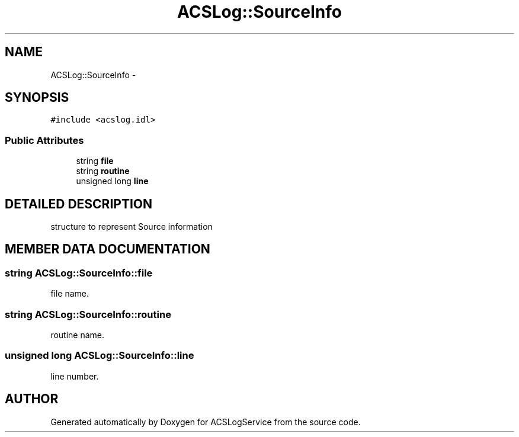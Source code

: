 .TH "ACSLog::SourceInfo" 3 "19 Sep 2001" "ACSLogService" \" -*- nroff -*-
.ad l
.nh
.SH NAME
ACSLog::SourceInfo \- 
.SH SYNOPSIS
.br
.PP
\fC#include <acslog.idl>\fP
.PP
.SS "Public Attributes"

.in +1c
.ti -1c
.RI "string \fBfile\fP"
.br
.ti -1c
.RI "string \fBroutine\fP"
.br
.ti -1c
.RI "unsigned long \fBline\fP"
.br
.in -1c
.SH "DETAILED DESCRIPTION"
.PP 
structure to represent Source information 
.PP
.SH "MEMBER DATA DOCUMENTATION"
.PP 
.SS "string ACSLog::SourceInfo::file"
.PP
file name. 
.SS "string ACSLog::SourceInfo::routine"
.PP
routine name. 
.SS "unsigned long ACSLog::SourceInfo::line"
.PP
line number. 

.SH "AUTHOR"
.PP 
Generated automatically by Doxygen for ACSLogService from the source code.